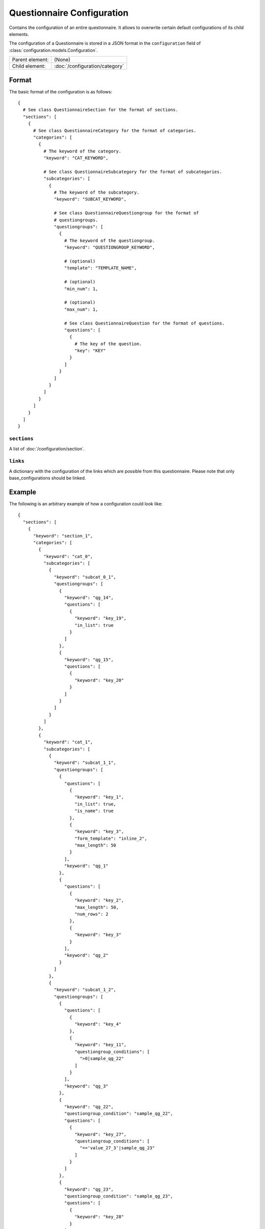 Questionnaire Configuration
===========================

Contains the configuration of an entire questionnaire. It allows to
overwrite certain default configurations of its child elements.

The configuration of a Questionnaire is stored in a JSON format in the
``configuration`` field of :class:`configuration.models.Configuration`.

.. seealso::
    :class:`configuration.configuration.QuestionnaireConfiguration`

+-----------------+----------------------------------------------------+
| Parent element: | (None)                                             |
+-----------------+----------------------------------------------------+
| Child element:  | :doc:`/configuration/category`                     |
+-----------------+----------------------------------------------------+

Format
------

The basic format of the configuration is as follows::

  {
    # See class QuestionnaireSection for the format of sections.
    "sections": [
      {
        # See class QuestionnaireCategory for the format of categories.
        "categories": [
          {
            # The keyword of the category.
            "keyword": "CAT_KEYWORD",

            # See class QuestionnaireSubcategory for the format of subcategories.
            "subcategories": [
              {
                # The keyword of the subcategory.
                "keyword": "SUBCAT_KEYWORD",

                # See class QuestionnaireQuestiongroup for the format of
                # questiongroups.
                "questiongroups": [
                  {
                    # The keyword of the questiongroup.
                    "keyword": "QUESTIONGROUP_KEYWORD",

                    # (optional)
                    "template": "TEMPLATE_NAME",

                    # (optional)
                    "min_num": 1,

                    # (optional)
                    "max_num": 1,

                    # See class QuestionnaireQuestion for the format of questions.
                    "questions": [
                      {
                        # The key of the question.
                        "key": "KEY"
                      }
                    ]
                  }
                ]
              }
            ]
          }
        ]
      }
    ]
  }

.. seealso::
    For more information on the configuration of its child elements,
    please refer to their respective documentation:

    * :doc:`/configuration/category`
    * :doc:`/configuration/subcategory`
    * :doc:`/configuration/questiongroup`
    * :doc:`/configuration/question`
    * :doc:`/configuration/key`
    * :doc:`/configuration/value`

``sections``
^^^^^^^^^^^^

A list of :doc:`/configuration/section`.

``links``
^^^^^^^^^

A dictionary with the configuration of the links which are possible from
this questionnaire. Please note that only base_configurations should be
linked.


.. _configuration_questionnaire_example:

Example
-------

The following is an arbitrary example of how a configuration could look like::

  {
    "sections": [
      {
        "keyword": "section_1",
        "categories": [
          {
            "keyword": "cat_0",
            "subcategories": [
              {
                "keyword": "subcat_0_1",
                "questiongroups": [
                  {
                    "keyword": "qg_14",
                    "questions": [
                      {
                        "keyword": "key_19",
                        "in_list": true
                      }
                    ]
                  },
                  {
                    "keyword": "qg_15",
                    "questions": [
                      {
                        "keyword": "key_20"
                      }
                    ]
                  }
                ]
              }
            ]
          },
          {
            "keyword": "cat_1",
            "subcategories": [
              {
                "keyword": "subcat_1_1",
                "questiongroups": [
                  {
                    "questions": [
                      {
                        "keyword": "key_1",
                        "in_list": true,
                        "is_name": true
                      },
                      {
                        "keyword": "key_3",
                        "form_template": "inline_2",
                        "max_length": 50
                      }
                    ],
                    "keyword": "qg_1"
                  },
                  {
                    "questions": [
                      {
                        "keyword": "key_2",
                        "max_length": 50,
                        "num_rows": 2
                      },
                      {
                        "keyword": "key_3"
                      }
                    ],
                    "keyword": "qg_2"
                  }
                ]
              },
              {
                "keyword": "subcat_1_2",
                "questiongroups": [
                  {
                    "questions": [
                      {
                        "keyword": "key_4"
                      },
                      {
                        "keyword": "key_11",
                        "questiongroup_conditions": [
                          ">0|sample_qg_22"
                        ]
                      }
                    ],
                    "keyword": "qg_3"
                  },
                  {
                    "keyword": "qg_22",
                    "questiongroup_condition": "sample_qg_22",
                    "questions": [
                      {
                        "keyword": "key_27",
                        "questiongroup_conditions": [
                          "=='value_27_3'|sample_qg_23"
                        ]
                      }
                    ]
                  },
                  {
                    "keyword": "qg_23",
                    "questiongroup_condition": "sample_qg_23",
                    "questions": [
                      {
                        "keyword": "key_28"
                      }
                    ]
                  },
                  {
                    "keyword": "qg_29",
                    "detail_level": "sample_plus",
                    "questions": [
                      {
                        "keyword": "key_37"
                      },
                      {
                        "keyword": "key_38"
                      }
                    ]
                  }
                ]
              }
            ]
          },
          {
            "keyword": "cat_2",
            "subcategories": [
              {
                "keyword": "subcat_2_1",
                "questiongroups": [
                  {
                    "questions": [
                      {
                        "keyword": "key_13",
                        "questiongroup_conditions": [
                          "=='value_13_5'|sample_qg_18"
                        ]
                      }
                    ],
                    "keyword": "qg_10"
                  },
                  {
                    "keyword": "qg_18",
                    "questiongroup_condition": "sample_qg_18",
                    "questions": [
                      {
                        "keyword": "key_24"
                      }
                    ]
                  }
                ]
              },
              {
                "keyword": "subcat_2_2a",
                "subcategories": [
                  {
                    "keyword": "subcat_2_2b",
                    "questiongroups": [
                      {
                        "questions": [
                          {
                            "keyword": "key_12",
                            "view_template": "textinput"
                          }
                        ],
                        "keyword": "qg_9"
                      }
                    ]
                  }
                ]
              },
              {
                "keyword": "subcat_2_3a",
                "subcategories": [
                  {
                    "keyword": "subcat_2_3b",
                    "subcategories": [
                      {
                        "keyword": "subcat_2_3c",
                        "questiongroups": [
                          {
                            "keyword": "qg_19",
                            "questions": [
                              {
                                "keyword": "key_5",
                                "in_list": true
                              }
                            ]
                          }
                        ]
                      }
                    ]
                  }
                ]
              },
              {
                "keyword": "subcat_2_4",
                "subcategories": [
                  {
                    "keyword": "subcat_2_4a",
                    "questiongroups": [
                      {
                        "keyword": "qg_20",
                        "questions": [
                          {
                            "keyword": "key_25"
                          }
                        ]
                      }
                    ]
                  },
                  {
                    "keyword": "subcat_2_4b",
                    "subcategories": [
                      {
                        "keyword": "subcat_2_4b1",
                        "subcategories": [
                          {
                            "keyword": "subcat_2_4b2",
                            "questiongroups": [
                              {
                                "keyword": "qg_21",
                                "questions": [
                                  {
                                    "keyword": "key_26"
                                  }
                                ]
                              }
                            ]
                          }
                        ]
                      }
                    ]
                  }
                ]
              }
            ]
          },
          {
            "keyword": "cat_3",
            "subcategories": [
              {
                "keyword": "subcat_3_1",
                "questiongroups": [
                  {
                    "questions": [
                      {
                        "keyword": "key_7"
                      }
                    ],
                    "keyword": "qg_5"
                  },
                  {
                    "questions": [
                      {
                        "keyword": "key_8"
                      }
                    ],
                    "keyword": "qg_6"
                  },
                  {
                    "keyword": "qg_13",
                    "numbered": "inline",
                    "questions": [
                      {
                        "keyword": "key_17"
                      },
                      {
                        "keyword": "key_18"
                      }
                    ]
                  }
                ]
              },
              {
                "keyword": "subcat_3_2",
                "questiongroups": [
                  {
                    "keyword": "qg_7",
                    "numbered": "prefix",
                    "questions": [
                      {
                        "keyword": "key_9"
                      }
                    ]
                  },
                  {
                    "questions": [
                      {
                        "keyword": "key_10"
                      }
                    ],
                    "keyword": "qg_8",
                    "max_num": 3,
                    "min_num": 2
                  }
                ]
              }
            ]
          }
        ]
      },
      {
        "keyword": "section_2",
        "categories": [
          {
            "keyword": "cat_4",
            "subcategories": [
              {
                "keyword": "subcat_4_1",
                "questiongroups": [
                  {
                    "questions": [
                      {
                        "keyword": "key_14",
                        "filter": true
                      }
                    ],
                    "keyword": "qg_11"
                  },
                  {
                    "questions": [
                      {
                        "keyword": "key_16",
                        "conditional": true
                      },
                      {
                        "keyword": "key_15",
                        "conditions": [
                          "value_15_1|True|key_16"
                        ]
                      }
                    ],
                    "keyword": "qg_12"
                  }
                ]
              },
              {
                "keyword": "subcat_4_2",
                "questiongroups": [
                  {
                    "keyword": "qg_16",
                    "questions": [
                      {
                        "keyword": "key_21",
                        "view_template": "textinput",
                        "questiongroup_conditions": [
                          ">1|questiongroup_17",
                          "<3|questiongroup_17"
                        ]
                      }
                    ]
                  },
                  {
                    "keyword": "qg_17",
                    "questiongroup_condition": "questiongroup_17",
                    "questions": [
                      {
                        "keyword": "key_22"
                      },
                      {
                        "keyword": "key_23"
                      }
                    ]
                  }
                ]
              },
              {
                "keyword": "subcat_4_3",
                "questiongroups": [
                  {
                    "keyword": "qg_24",
                    "view_template": "bars",
                    "questions": [
                      {
                        "keyword": "key_29"
                      },
                      {
                        "keyword": "key_30"
                      },
                      {
                        "keyword": "key_31"
                      },
                      {
                        "keyword": "key_32"
                      }
                    ]
                  }
                ]
              }
            ]
          },
          {
            "keyword": "cat_5",
            "subcategories": [
              {
                "keyword": "subcat_5_1",
                "form_template": "table_1",
                "view_template": "table_1",
                "table_grouping": [
                  [
                    "qg_25",
                    "qg_27"
                  ],
                  [
                    "qg_26",
                    "qg_28"
                  ]
                ],
                "questiongroups": [
                  {
                    "keyword": "qg_25",
                    "questions": [
                      {
                        "keyword": "key_33"
                      },
                      {
                        "keyword": "key_34"
                      }
                    ]
                  },
                  {
                    "keyword": "qg_26",
                    "min_num": 3,
                    "questions": [
                      {
                        "keyword": "key_35"
                      },
                      {
                        "keyword": "key_36"
                      }
                    ]
                  },
                  {
                    "keyword": "qg_27",
                    "questions": [
                      {
                        "keyword": "key_33"
                      },
                      {
                        "keyword": "key_34"
                      }
                    ]
                  },
                  {
                    "keyword": "qg_28",
                    "min_num": 3,
                    "questions": [
                      {
                        "keyword": "key_35"
                      },
                      {
                        "keyword": "key_36"
                      }
                    ]
                  }
                ]
              }
            ]
          }
        ]
      }
    ],
    "links": [
      {
        "keyword": "samplemulti"
      }
    ]
  }

